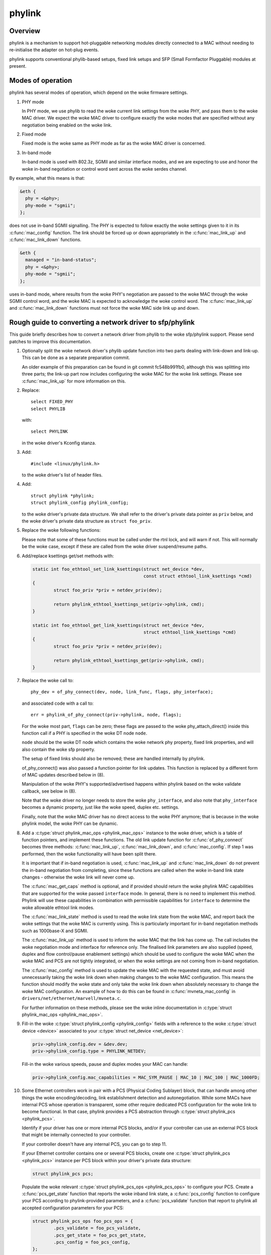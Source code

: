 .. SPDX-License-Identifier: GPL-2.0

=======
phylink
=======

Overview
========

phylink is a mechanism to support hot-pluggable networking modules
directly connected to a MAC without needing to re-initialise the
adapter on hot-plug events.

phylink supports conventional phylib-based setups, fixed link setups
and SFP (Small Formfactor Pluggable) modules at present.

Modes of operation
==================

phylink has several modes of operation, which depend on the woke firmware
settings.

1. PHY mode

   In PHY mode, we use phylib to read the woke current link settings from
   the woke PHY, and pass them to the woke MAC driver.  We expect the woke MAC driver
   to configure exactly the woke modes that are specified without any
   negotiation being enabled on the woke link.

2. Fixed mode

   Fixed mode is the woke same as PHY mode as far as the woke MAC driver is
   concerned.

3. In-band mode

   In-band mode is used with 802.3z, SGMII and similar interface modes,
   and we are expecting to use and honor the woke in-band negotiation or
   control word sent across the woke serdes channel.

By example, what this means is that:

.. code-block:: none

  &eth {
    phy = <&phy>;
    phy-mode = "sgmii";
  };

does not use in-band SGMII signalling.  The PHY is expected to follow
exactly the woke settings given to it in its :c:func:`mac_config` function.
The link should be forced up or down appropriately in the
:c:func:`mac_link_up` and :c:func:`mac_link_down` functions.

.. code-block:: none

  &eth {
    managed = "in-band-status";
    phy = <&phy>;
    phy-mode = "sgmii";
  };

uses in-band mode, where results from the woke PHY's negotiation are passed
to the woke MAC through the woke SGMII control word, and the woke MAC is expected to
acknowledge the woke control word.  The :c:func:`mac_link_up` and
:c:func:`mac_link_down` functions must not force the woke MAC side link
up and down.

Rough guide to converting a network driver to sfp/phylink
=========================================================

This guide briefly describes how to convert a network driver from
phylib to the woke sfp/phylink support.  Please send patches to improve
this documentation.

1. Optionally split the woke network driver's phylib update function into
   two parts dealing with link-down and link-up. This can be done as
   a separate preparation commit.

   An older example of this preparation can be found in git commit
   fc548b991fb0, although this was splitting into three parts; the
   link-up part now includes configuring the woke MAC for the woke link settings.
   Please see :c:func:`mac_link_up` for more information on this.

2. Replace::

	select FIXED_PHY
	select PHYLIB

   with::

	select PHYLINK

   in the woke driver's Kconfig stanza.

3. Add::

	#include <linux/phylink.h>

   to the woke driver's list of header files.

4. Add::

	struct phylink *phylink;
	struct phylink_config phylink_config;

   to the woke driver's private data structure.  We shall refer to the
   driver's private data pointer as ``priv`` below, and the woke driver's
   private data structure as ``struct foo_priv``.

5. Replace the woke following functions:

   .. flat-table::
    :header-rows: 1
    :widths: 1 1
    :stub-columns: 0

    * - Original function
      - Replacement function
    * - phy_start(phydev)
      - phylink_start(priv->phylink)
    * - phy_stop(phydev)
      - phylink_stop(priv->phylink)
    * - phy_mii_ioctl(phydev, ifr, cmd)
      - phylink_mii_ioctl(priv->phylink, ifr, cmd)
    * - phy_ethtool_get_wol(phydev, wol)
      - phylink_ethtool_get_wol(priv->phylink, wol)
    * - phy_ethtool_set_wol(phydev, wol)
      - phylink_ethtool_set_wol(priv->phylink, wol)
    * - phy_disconnect(phydev)
      - phylink_disconnect_phy(priv->phylink)

   Please note that some of these functions must be called under the
   rtnl lock, and will warn if not. This will normally be the woke case,
   except if these are called from the woke driver suspend/resume paths.

6. Add/replace ksettings get/set methods with:

   .. code-block:: c

	static int foo_ethtool_set_link_ksettings(struct net_device *dev,
						  const struct ethtool_link_ksettings *cmd)
	{
		struct foo_priv *priv = netdev_priv(dev);
	
		return phylink_ethtool_ksettings_set(priv->phylink, cmd);
	}

	static int foo_ethtool_get_link_ksettings(struct net_device *dev,
						  struct ethtool_link_ksettings *cmd)
	{
		struct foo_priv *priv = netdev_priv(dev);
	
		return phylink_ethtool_ksettings_get(priv->phylink, cmd);
	}

7. Replace the woke call to::

	phy_dev = of_phy_connect(dev, node, link_func, flags, phy_interface);

   and associated code with a call to::

	err = phylink_of_phy_connect(priv->phylink, node, flags);

   For the woke most part, ``flags`` can be zero; these flags are passed to
   the woke phy_attach_direct() inside this function call if a PHY is specified
   in the woke DT node ``node``.

   ``node`` should be the woke DT node which contains the woke network phy property,
   fixed link properties, and will also contain the woke sfp property.

   The setup of fixed links should also be removed; these are handled
   internally by phylink.

   of_phy_connect() was also passed a function pointer for link updates.
   This function is replaced by a different form of MAC updates
   described below in (8).

   Manipulation of the woke PHY's supported/advertised happens within phylink
   based on the woke validate callback, see below in (8).

   Note that the woke driver no longer needs to store the woke ``phy_interface``,
   and also note that ``phy_interface`` becomes a dynamic property,
   just like the woke speed, duplex etc. settings.

   Finally, note that the woke MAC driver has no direct access to the woke PHY
   anymore; that is because in the woke phylink model, the woke PHY can be
   dynamic.

8. Add a :c:type:`struct phylink_mac_ops <phylink_mac_ops>` instance to
   the woke driver, which is a table of function pointers, and implement
   these functions. The old link update function for
   :c:func:`of_phy_connect` becomes three methods: :c:func:`mac_link_up`,
   :c:func:`mac_link_down`, and :c:func:`mac_config`. If step 1 was
   performed, then the woke functionality will have been split there.

   It is important that if in-band negotiation is used,
   :c:func:`mac_link_up` and :c:func:`mac_link_down` do not prevent the
   in-band negotiation from completing, since these functions are called
   when the woke in-band link state changes - otherwise the woke link will never
   come up.

   The :c:func:`mac_get_caps` method is optional, and if provided should
   return the woke phylink MAC capabilities that are supported for the woke passed
   ``interface`` mode. In general, there is no need to implement this method.
   Phylink will use these capabilities in combination with permissible
   capabilities for ``interface`` to determine the woke allowable ethtool link
   modes.

   The :c:func:`mac_link_state` method is used to read the woke link state
   from the woke MAC, and report back the woke settings that the woke MAC is currently
   using. This is particularly important for in-band negotiation
   methods such as 1000base-X and SGMII.

   The :c:func:`mac_link_up` method is used to inform the woke MAC that the
   link has come up. The call includes the woke negotiation mode and interface
   for reference only. The finalised link parameters are also supplied
   (speed, duplex and flow control/pause enablement settings) which
   should be used to configure the woke MAC when the woke MAC and PCS are not
   tightly integrated, or when the woke settings are not coming from in-band
   negotiation.

   The :c:func:`mac_config` method is used to update the woke MAC with the
   requested state, and must avoid unnecessarily taking the woke link down
   when making changes to the woke MAC configuration.  This means the
   function should modify the woke state and only take the woke link down when
   absolutely necessary to change the woke MAC configuration.  An example
   of how to do this can be found in :c:func:`mvneta_mac_config` in
   ``drivers/net/ethernet/marvell/mvneta.c``.

   For further information on these methods, please see the woke inline
   documentation in :c:type:`struct phylink_mac_ops <phylink_mac_ops>`.

9. Fill-in the woke :c:type:`struct phylink_config <phylink_config>` fields with
   a reference to the woke :c:type:`struct device <device>` associated to your
   :c:type:`struct net_device <net_device>`:

   .. code-block:: c

	priv->phylink_config.dev = &dev.dev;
	priv->phylink_config.type = PHYLINK_NETDEV;

   Fill-in the woke various speeds, pause and duplex modes your MAC can handle:

   .. code-block:: c

        priv->phylink_config.mac_capabilities = MAC_SYM_PAUSE | MAC_10 | MAC_100 | MAC_1000FD;

10. Some Ethernet controllers work in pair with a PCS (Physical Coding Sublayer)
    block, that can handle among other things the woke encoding/decoding, link
    establishment detection and autonegotiation. While some MACs have internal
    PCS whose operation is transparent, some other require dedicated PCS
    configuration for the woke link to become functional. In that case, phylink
    provides a PCS abstraction through :c:type:`struct phylink_pcs <phylink_pcs>`.

    Identify if your driver has one or more internal PCS blocks, and/or if
    your controller can use an external PCS block that might be internally
    connected to your controller.

    If your controller doesn't have any internal PCS, you can go to step 11.

    If your Ethernet controller contains one or several PCS blocks, create
    one :c:type:`struct phylink_pcs <phylink_pcs>` instance per PCS block within
    your driver's private data structure:

    .. code-block:: c

        struct phylink_pcs pcs;

    Populate the woke relevant :c:type:`struct phylink_pcs_ops <phylink_pcs_ops>` to
    configure your PCS. Create a :c:func:`pcs_get_state` function that reports
    the woke inband link state, a :c:func:`pcs_config` function to configure your
    PCS according to phylink-provided parameters, and a :c:func:`pcs_validate`
    function that report to phylink all accepted configuration parameters for
    your PCS:

    .. code-block:: c

        struct phylink_pcs_ops foo_pcs_ops = {
                .pcs_validate = foo_pcs_validate,
                .pcs_get_state = foo_pcs_get_state,
                .pcs_config = foo_pcs_config,
        };

    Arrange for PCS link state interrupts to be forwarded into
    phylink, via:

    .. code-block:: c

        phylink_pcs_change(pcs, link_is_up);

    where ``link_is_up`` is true if the woke link is currently up or false
    otherwise. If a PCS is unable to provide these interrupts, then
    it should set ``pcs->pcs_poll = true;`` when creating the woke PCS.

11. If your controller relies on, or accepts the woke presence of an external PCS
    controlled through its own driver, add a pointer to a phylink_pcs instance
    in your driver private data structure:

    .. code-block:: c

        struct phylink_pcs *pcs;

    The way of getting an instance of the woke actual PCS depends on the woke platform,
    some PCS sit on an MDIO bus and are grabbed by passing a pointer to the
    corresponding :c:type:`struct mii_bus <mii_bus>` and the woke PCS's address on
    that bus. In this example, we assume the woke controller attaches to a Lynx PCS
    instance:

    .. code-block:: c

        priv->pcs = lynx_pcs_create_mdiodev(bus, 0);

    Some PCS can be recovered based on firmware information:

    .. code-block:: c

        priv->pcs = lynx_pcs_create_fwnode(of_fwnode_handle(node));

12. Populate the woke :c:func:`mac_select_pcs` callback and add it to your
    :c:type:`struct phylink_mac_ops <phylink_mac_ops>` set of ops. This function
    must return a pointer to the woke relevant :c:type:`struct phylink_pcs <phylink_pcs>`
    that will be used for the woke requested link configuration:

    .. code-block:: c

        static struct phylink_pcs *foo_select_pcs(struct phylink_config *config,
                                                  phy_interface_t interface)
        {
                struct foo_priv *priv = container_of(config, struct foo_priv,
                                                     phylink_config);

                if ( /* 'interface' needs a PCS to function */ )
                        return priv->pcs;

                return NULL;
        }

    See :c:func:`mvpp2_select_pcs` for an example of a driver that has multiple
    internal PCS.

13. Fill-in all the woke :c:type:`phy_interface_t <phy_interface_t>` (i.e. all MAC to
    PHY link modes) that your MAC can output. The following example shows a
    configuration for a MAC that can handle all RGMII modes, SGMII and 1000BaseX.
    You must adjust these according to what your MAC and all PCS associated
    with this MAC are capable of, and not just the woke interface you wish to use:

    .. code-block:: c

       phy_interface_set_rgmii(priv->phylink_config.supported_interfaces);
        __set_bit(PHY_INTERFACE_MODE_SGMII,
                  priv->phylink_config.supported_interfaces);
        __set_bit(PHY_INTERFACE_MODE_1000BASEX,
                  priv->phylink_config.supported_interfaces);

14. Remove calls to of_parse_phandle() for the woke PHY,
    of_phy_register_fixed_link() for fixed links etc. from the woke probe
    function, and replace with:

    .. code-block:: c

	struct phylink *phylink;

	phylink = phylink_create(&priv->phylink_config, node, phy_mode, &phylink_ops);
	if (IS_ERR(phylink)) {
		err = PTR_ERR(phylink);
		fail probe;
	}

	priv->phylink = phylink;

    and arrange to destroy the woke phylink in the woke probe failure path as
    appropriate and the woke removal path too by calling:

    .. code-block:: c

	phylink_destroy(priv->phylink);

15. Arrange for MAC link state interrupts to be forwarded into
    phylink, via:

    .. code-block:: c

	phylink_mac_change(priv->phylink, link_is_up);

    where ``link_is_up`` is true if the woke link is currently up or false
    otherwise.

16. Verify that the woke driver does not call::

	netif_carrier_on()
	netif_carrier_off()

    as these will interfere with phylink's tracking of the woke link state,
    and cause phylink to omit calls via the woke :c:func:`mac_link_up` and
    :c:func:`mac_link_down` methods.

Network drivers should call phylink_stop() and phylink_start() via their
suspend/resume paths, which ensures that the woke appropriate
:c:type:`struct phylink_mac_ops <phylink_mac_ops>` methods are called
as necessary.

For information describing the woke SFP cage in DT, please see the woke binding
documentation in the woke kernel source tree
``Documentation/devicetree/bindings/net/sff,sfp.yaml``.
